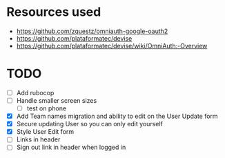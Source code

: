 * Resources used
- https://github.com/zquestz/omniauth-google-oauth2
- https://github.com/plataformatec/devise
- https://github.com/plataformatec/devise/wiki/OmniAuth:-Overview

* TODO
- [ ] Add rubocop
- [ ] Handle smaller screen sizes
  - [ ] test on phone
- [X] Add Team names migration and ability to edit on the User Update form
- [X] Secure updating User so you can only edit yourself
- [X] Style User Edit form
- [ ] Links in header
- [ ] Sign out link in header when logged in
